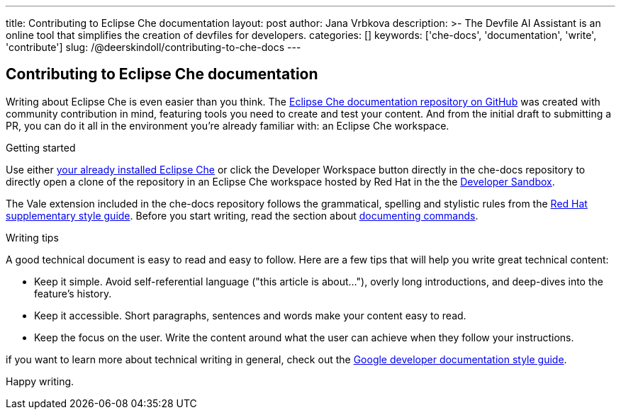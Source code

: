 ---
title: Contributing to Eclipse Che documentation
layout: post
author: Jana Vrbkova
description: >-
  The Devfile AI Assistant is an online tool that simplifies the creation of devfiles for developers.
categories: []
keywords: ['che-docs', 'documentation', 'write', 'contribute']
slug: /@deerskindoll/contributing-to-che-docs
---

== Contributing to Eclipse Che documentation

Writing about Eclipse Che is even easier than you think.
The link:https://github.com/eclipse-che/che-docs[Eclipse Che documentation repository on GitHub] was created with community contribution in mind,
featuring tools you need to create and test your content.
And from the initial draft to submitting a PR,
you can do it all in the environment you're already familiar with: an Eclipse Che workspace.

.Getting started

Use either link:https://eclipse.dev/che/docs/stable/administration-guide/installing-che/[your already installed Eclipse Che]
or click the Developer Workspace button directly in the che-docs repository
to directly open a clone of the repository in an Eclipse Che workspace hosted
by Red Hat in the the link:https://developers.redhat.com/developer-sandbox?source=sso[Developer Sandbox].

The Vale extension included in the che-docs repository follows the grammatical,
spelling and stylistic rules from the link:https://redhat-documentation.github.io/supplementary-style-guide/[Red Hat supplementary style guide].
Before you start writing,
read the section about link:https://redhat-documentation.github.io/supplementary-style-guide/#technical-examples[documenting commands].

.Writing tips

A good technical document is easy to read and easy to follow.
Here are a few tips that will help you write great technical content:

* Keep it simple. Avoid self-referential language ("this article is about..."), overly long introductions, and deep-dives into the feature's history.
* Keep it accessible. Short paragraphs, sentences and words make your content easy to read.
* Keep the focus on the user. Write the content around what the user can achieve when they follow your instructions.

if you want to learn more about technical writing in general,
check out the link:https://developers.google.com/style[Google developer documentation style guide].

Happy writing.


